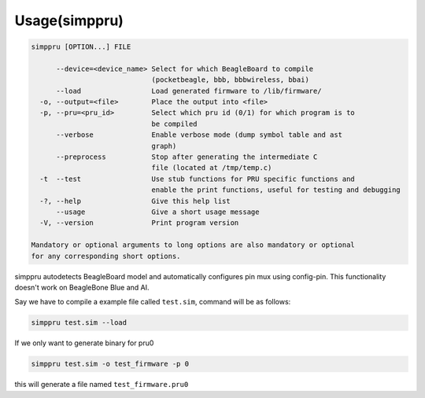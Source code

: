 Usage(simppru)
=====

.. code:: bash

   simppru [OPTION...] FILE

         --device=<device_name> Select for which BeagleBoard to compile
                                (pocketbeagle, bbb, bbbwireless, bbai)
         --load                 Load generated firmware to /lib/firmware/
     -o, --output=<file>        Place the output into <file>
     -p, --pru=<pru_id>         Select which pru id (0/1) for which program is to
                                be compiled
         --verbose              Enable verbose mode (dump symbol table and ast
                                graph)
         --preprocess           Stop after generating the intermediate C
                                file (located at /tmp/temp.c)
     -t  --test                 Use stub functions for PRU specific functions and
                                enable the print functions, useful for testing and debugging
     -?, --help                 Give this help list
         --usage                Give a short usage message
     -V, --version              Print program version

   Mandatory or optional arguments to long options are also mandatory or optional
   for any corresponding short options.

simppru autodetects BeagleBoard model and automatically configures pin
mux using config-pin. This functionality doesn't work on BeagleBone Blue
and AI.

Say we have to compile a example file called ``test.sim``, command will
be as follows:

.. code:: bash

   simppru test.sim --load 

If we only want to generate binary for pru0

.. code:: bash

   simppru test.sim -o test_firmware -p 0

this will generate a file named ``test_firmware.pru0``
